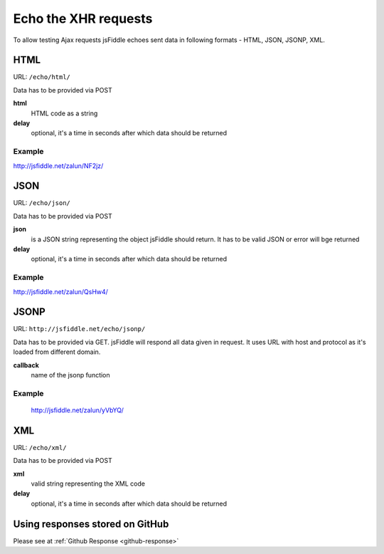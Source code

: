 =====================
Echo the XHR requests
=====================

To allow testing Ajax requests jsFiddle echoes sent data in following formats - HTML, JSON, JSONP, XML.

HTML
====

URL: ``/echo/html/``

Data has to be provided via POST

**html**
  HTML code as a string
**delay**
  optional, it's a time in seconds after which data should be returned

Example
-------
http://jsfiddle.net/zalun/NF2jz/

JSON
====

URL: ``/echo/json/``

Data has to be provided via POST

**json**
  is a JSON string representing the object jsFiddle should return. It has to be valid JSON or error will bge returned
**delay**
  optional, it's a time in seconds after which data should be returned

Example
-------
http://jsfiddle.net/zalun/QsHw4/


JSONP
=====

URL: ``http://jsfiddle.net/echo/jsonp/``

Data has to be provided via GET. jsFiddle will respond all data given in request. It uses URL with host and protocol as it's loaded from different domain.

**callback**
  name of the jsonp function

Example
-------
 http://jsfiddle.net/zalun/yVbYQ/

XML
===
URL: ``/echo/xml/``

Data has to be provided via POST

**xml**
  valid string representing the XML code
**delay**
  optional, it's a time in seconds after which data should be returned


Using responses stored on GitHub
================================
Please see at :ref:`Github Response <github-response>`
